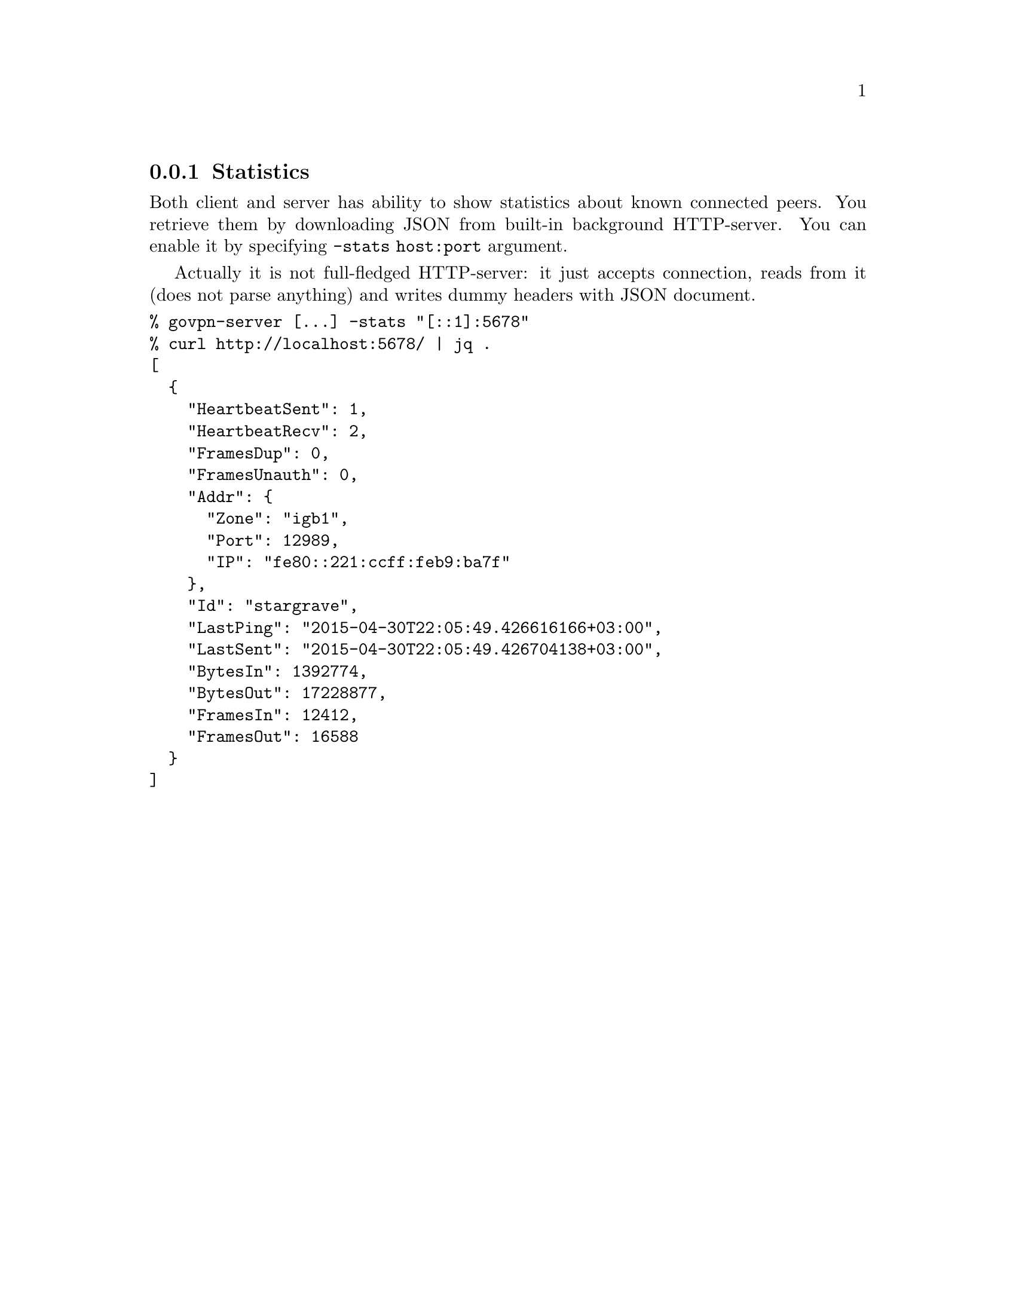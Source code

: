 @node Stats
@subsection Statistics

Both client and server has ability to show statistics about known
connected peers. You retrieve them by downloading JSON from built-in
background HTTP-server. You can enable it by specifying
@option{-stats host:port} argument.

Actually it is not full-fledged HTTP-server: it just accepts connection,
reads from it (does not parse anything) and writes dummy headers with
JSON document.

@verbatim
% govpn-server [...] -stats "[::1]:5678"
% curl http://localhost:5678/ | jq .
[
  {
    "HeartbeatSent": 1,
    "HeartbeatRecv": 2,
    "FramesDup": 0,
    "FramesUnauth": 0,
    "Addr": {
      "Zone": "igb1",
      "Port": 12989,
      "IP": "fe80::221:ccff:feb9:ba7f"
    },
    "Id": "stargrave",
    "LastPing": "2015-04-30T22:05:49.426616166+03:00",
    "LastSent": "2015-04-30T22:05:49.426704138+03:00",
    "BytesIn": 1392774,
    "BytesOut": 17228877,
    "FramesIn": 12412,
    "FramesOut": 16588
  }
]
@end verbatim
